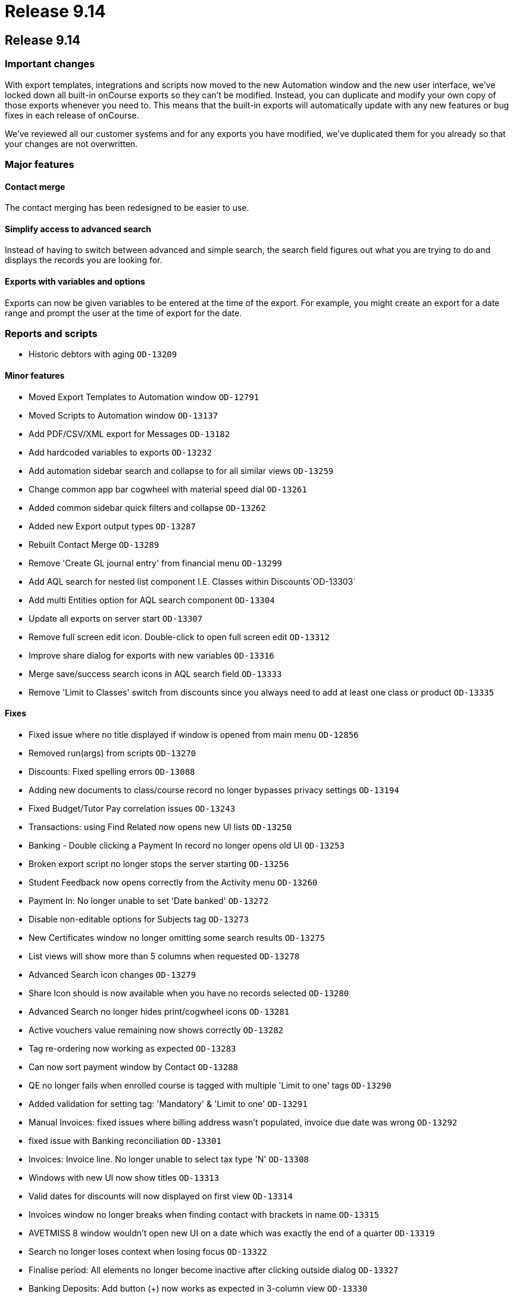 = Release 9.14

== Release 9.14

=== Important changes

With export templates, integrations and scripts now moved to the new
Automation window and the new user interface, we've locked down all
built-in onCourse exports so they can't be modified. Instead, you can
duplicate and modify your own copy of those exports whenever you need
to. This means that the built-in exports will automatically update with
any new features or bug fixes in each release of onCourse.

We've reviewed all our customer systems and for any exports you have
modified, we've duplicated them for you already so that your changes are
not overwritten.

=== Major features

==== Contact merge

The contact merging has been redesigned to be easier to use.

==== Simplify access to advanced search

Instead of having to switch between advanced and simple search, the
search field figures out what you are trying to do and displays the
records you are looking for.

==== Exports with variables and options

Exports can now be given variables to be entered at the time of the
export. For example, you might create an export for a date range and
prompt the user at the time of export for the date.

=== Reports and scripts

* Historic debtors with aging `OD-13209`

==== Minor features

* Moved Export Templates to Automation window `OD-12791`
* Moved Scripts to Automation window `OD-13137`
* Add PDF/CSV/XML export for Messages `OD-13182`
* Add hardcoded variables to exports `OD-13232`
* Add automation sidebar search and collapse to for all similar views
`OD-13259`
* Change common app bar cogwheel with material speed dial `OD-13261`
* Added common sidebar quick filters and collapse `OD-13262`
* Added new Export output types `OD-13287`
* Rebuilt Contact Merge `OD-13289`
* Remove 'Create GL journal entry' from financial menu `OD-13299`
* Add AQL search for nested list component I.E. Classes within
Discounts`OD-13303`
* Add multi Entities option for AQL search component `OD-13304`
* Update all exports on server start `OD-13307`
* Remove full screen edit icon. Double-click to open full screen edit
`OD-13312`
* Improve share dialog for exports with new variables `OD-13316`
* Merge save/success search icons in AQL search field `OD-13333`
* Remove 'Limit to Classes' switch from discounts since you always need
to add at least one class or product `OD-13335`

==== Fixes

* Fixed issue where no title displayed if window is opened from main
menu `OD-12856`
* Removed run(args) from scripts `OD-13270`
* Discounts: Fixed spelling errors `OD-13088`
* Adding new documents to class/course record no longer bypasses privacy
settings `OD-13194`
* Fixed Budget/Tutor Pay correlation issues `OD-13243`
* Transactions: using Find Related now opens new UI lists `OD-13250`
* Banking - Double clicking a Payment In record no longer opens old UI
`OD-13253`
* Broken export script no longer stops the server starting `OD-13256`
* Student Feedback now opens correctly from the Activity menu `OD-13260`
* Payment In: No longer unable to set 'Date banked' `OD-13272`
* Disable non-editable options for Subjects tag `OD-13273`
* New Certificates window no longer omitting some search results
`OD-13275`
* List views will show more than 5 columns when requested `OD-13278`
* Advanced Search icon changes `OD-13279`
* Share Icon should is now available when you have no records selected
`OD-13280`
* Advanced Search no longer hides print/cogwheel icons `OD-13281`
* Active vouchers value remaining now shows correctly `OD-13282`
* Tag re-ordering now working as expected `OD-13283`
* Can now sort payment window by Contact `OD-13288`
* QE no longer fails when enrolled course is tagged with multiple 'Limit
to one' tags `OD-13290`
* Added validation for setting tag: 'Mandatory' & 'Limit to one'
`OD-13291`
* Manual Invoices: fixed issues where billing address wasn't populated,
invoice due date was wrong `OD-13292`
* fixed issue with Banking reconciliation `OD-13301`
* Invoices: Invoice line. No longer unable to select tax type 'N'
`OD-13308`
* Windows with new UI now show titles `OD-13313`
* Valid dates for discounts will now displayed on first view `OD-13314`
* Invoices window no longer breaks when finding contact with brackets in
name `OD-13315`
* AVETMISS 8 window wouldn't open new UI on a date which was exactly the
end of a quarter `OD-13319`
* Search no longer loses context when losing focus `OD-13322`
* Finalise period: All elements no longer become inactive after clicking
outside dialog `OD-13327`
* Banking Deposits: Add button (+) now works as expected in 3-column
view `OD-13330`
* Sales 'purchased by' now sorts by last name `OD-13334`

